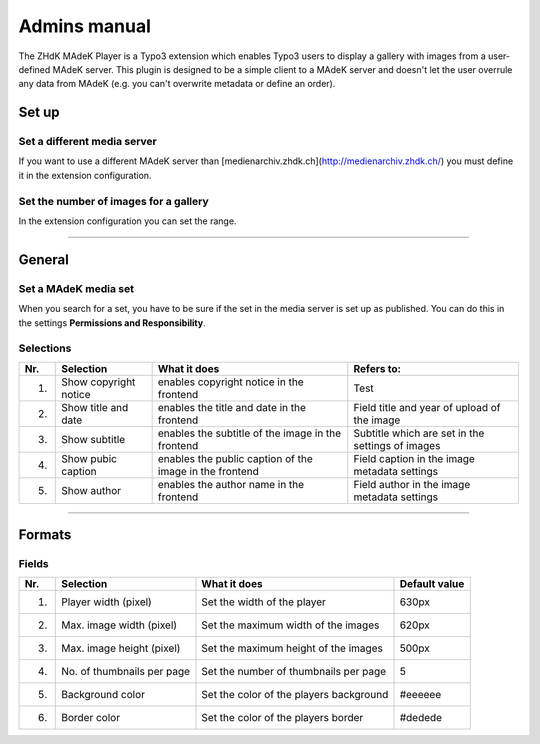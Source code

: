 =============	
Admins manual
=============

The ZHdK MAdeK Player is a Typo3 extension which enables Typo3 users to display
a gallery with images from a user-defined MAdeK server. This plugin is designed
to be a simple client to a MAdeK server and doesn't let the user overrule any
data from MAdeK (e.g. you can't overwrite metadata or define an order).

Set up
======

Set a different media server
-----------------------------

If you want to use a different MAdeK server than
[medienarchiv.zhdk.ch](http://medienarchiv.zhdk.ch/) you must define it in the extension configuration.

.. image:: images/server_settings.jpg
	:width: 200

Set the number of images for a gallery
---------------------------------------

In the extension configuration you can set the range.

.. image:: images/range_settings.jpg
	:width: 200

============

General
=======

Set a MAdeK media set
----------------------

When you search for a set, you have to be sure if the set in the media server is set up as published.
You can do this in the settings **Permissions and Responsibility**.


Selections
----------



+----+------------------------+-----------------------------------------------------------+-------------------------------------------------+
|Nr. | Selection              | What it does                                              |Refers to:                                       |
+====+========================+===========================================================+=================================================+
|1.  | Show copyright notice  | enables copyright notice in the frontend                  |Test                                             |
+----+------------------------+-----------------------------------------------------------+-------------------------------------------------+
|2.  | Show title and date    | enables the title and date in the frontend                |Field title and year of upload of the image      |
+----+------------------------+-----------------------------------------------------------+-------------------------------------------------+
|3.  | Show subtitle          | enables the subtitle of the image in the frontend         |Subtitle which are set in the settings of images |
+----+------------------------+-----------------------------------------------------------+-------------------------------------------------+
|4.  | Show pubic caption     | enables the public caption of the image  in the frontend  |Field caption in the image metadata settings     |
+----+------------------------+-----------------------------------------------------------+-------------------------------------------------+
|5.  | Show author            | enables the author name  in the frontend                  |Field author in the image metadata settings      |
+----+------------------------+-----------------------------------------------------------+-------------------------------------------------+

==============

Formats
=======


Fields
-------

+----+-----------------------------+-----------------------------------------+--------------+
|Nr. | Selection                   | What it does                            | Default value|
+====+=============================+=========================================+==============+
|1.  | Player width (pixel)        | Set the width of the player             | 630px        |
+----+-----------------------------+-----------------------------------------+--------------+
|2.  | Max. image width (pixel)    | Set the maximum width of the images     | 620px        |
+----+-----------------------------+-----------------------------------------+--------------+
|3.  | Max. image height (pixel)   | Set the maximum height of the images    | 500px        |
+----+-----------------------------+-----------------------------------------+--------------+
|4.  | No. of thumbnails per page  | Set the number of thumbnails per page   | 5            |
+----+-----------------------------+-----------------------------------------+--------------+
|5.  | Background color            | Set the color of the players background | #eeeeee      |
+----+-----------------------------+-----------------------------------------+--------------+
|6.  | Border color                | Set the color of the players border     | #dedede      |
+----+-----------------------------+-----------------------------------------+--------------+






